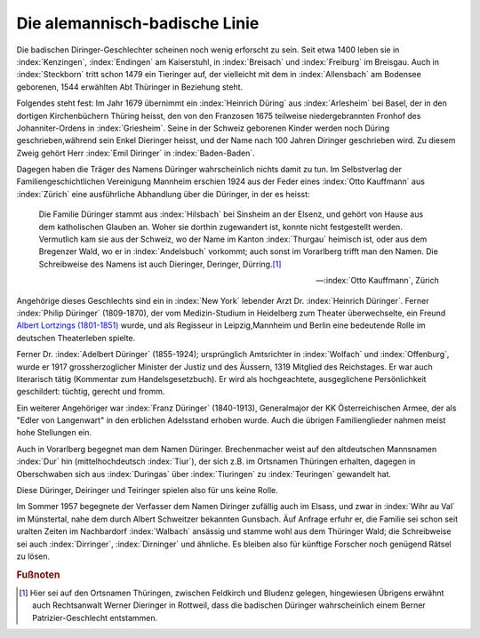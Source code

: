 
Die alemannisch-badische Linie
******************************

Die badischen Diringer-Geschlechter scheinen noch wenig erforscht zu sein. Seit etwa 1400 leben sie in :index:`Kenzingen`, :index:`Endingen` am Kaiserstuhl, in :index:`Breisach` und :index:`Freiburg` im Breisgau. Auch in :index:`Steckborn` tritt schon 1479 ein Tieringer auf, der vielleicht mit dem in :index:`Allensbach` am Bodensee geborenen, 1544 erwählten Abt Thüringer in Beziehung steht.

Folgendes steht fest: Im Jahr 1679 übernimmt ein :index:`Heinrich Düring` aus :index:`Arlesheim` bei Basel, der in den dortigen Kirchenbüchern Thüring heisst, den von den Franzosen 1675 teilweise niedergebrannten Fronhof des Johanniter-Ordens in :index:`Griesheim`. Seine in der Schweiz geborenen Kinder werden noch Düring geschrieben,während sein Enkel Dieringer heisst, und der Name nach 100 Jahren Diringer geschrieben wird. Zu diesem Zweig gehört Herr :index:`Emil Diringer` in :index:`Baden-Baden`.

Dagegen haben die Träger des Namens Düringer wahrscheinlich nichts damit zu tun. Im Selbstverlag der Familiengeschichtlichen Vereinigung Mannheim erschien 1924 aus der Feder eines :index:`Otto Kauffmann` aus :index:`Zürich` eine ausführliche Abhandlung über die Düringer, in der es heisst:

.. epigraph::

	Die Familie Düringer stammt aus :index:`Hilsbach` bei Sinsheim an der Elsenz, und gehört von Hause aus dem katholischen Glauben an. Woher sie dorthin zugewandert ist, konnte nicht festgestellt werden. Vermutlich kam sie aus der Schweiz, wo der Name im Kanton :index:`Thurgau` heimisch ist, oder aus dem Bregenzer Wald, wo er in :index:`Andelsbuch` vorkommt; auch sonst im Vorarlberg trifft man den Namen. Die Schreibweise des Namens ist auch Dieringer, Deringer, Dürring.\ [#]_

	--- :index:`Otto Kauffmann`, Zürich


Angehörige dieses Geschlechts sind ein in :index:`New York` lebender Arzt Dr. :index:`Heinrich Düringer`. Ferner :index:`Philip Düringer` (1809-1870), der vom Medizin-Studium in Heidelberg zum Theater überwechselte, ein Freund `Albert Lortzings (1801-1851) <https://de.wikipedia.org/wiki/Albert_Lortzing>`_ wurde, und als Regisseur in Leipzig,Mannheim und Berlin eine bedeutende Rolle im deutschen Theaterleben spielte.

Ferner Dr. :index:`Adelbert Düringer` (1855-1924); ursprünglich Amtsrichter in :index:`Wolfach` und :index:`Offenburg`, wurde er 1917 grossherzoglicher Minister der Justiz und des Äussern, 1319 Mitglied des Reichstages. Er war auch literarisch tätig (Kommentar zum Handelsgesetzbuch). Er wird als hochgeachtete, ausgeglichene Persönlichkeit geschildert: tüchtig, gerecht und fromm.

Ein weiterer Angehöriger war :index:`Franz Düringer` (1840-1913), Generalmajor der KK Österreichischen Armee, der als "Edler von Langenwart" in den erblichen Adelsstand erhoben wurde. Auch die übrigen Familienglieder nahmen meist hohe Stellungen ein.

Auch in Vorarlberg begegnet man dem Namen Düringer. Brechenmacher weist auf den altdeutschen Mannsnamen :index:`Dur` hin (mittelhochdeutsch :index:`Tiur`), der sich z.B. im Ortsnamen Thüringen erhalten, dagegen in Oberschwaben sich aus :index:`Duringas` über :index:`Tiuringen` zu :index:`Teuringen` gewandelt hat.

Diese Düringer, Deiringer und Teiringer spielen also für uns keine Rolle.

Im Sommer 1957 begegnete der Verfasser dem Namen Diringer zufällig auch im Elsass, und zwar in :index:`Wihr au Val` im Münstertal, nahe dem durch Albert Schweitzer bekannten Gunsbach. Äuf Anfrage erfuhr er, die Familie sei schon seit uralten Zeiten im Nachbardorf :index:`Walbach` ansässig und stamme wohl aus dem Thüringer Wald; die Schreibweise sei auch :index:`Dirringer`, :index:`Dirninger` und ähnliche. Es bleiben also für künftige Forscher noch genügend Rätsel zu lösen.




.. rubric:: Fußnoten

.. [#] Hier sei auf den Ortsnamen Thüringen, zwischen Feldkirch und Bludenz gelegen, hingewiesen Übrigens erwähnt auch Rechtsanwalt Werner Dieringer in Rottweil, dass die badischen Düringer wahrscheinlich einem Berner Patrizier-Geschlecht entstammen.
